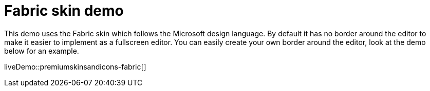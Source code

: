 = Fabric skin demo
:description: Fabric Demo
:keywords: skin skins icon icons borderless fabric microsoft office word customize theme
:title_nav: Fabric Demo

This demo uses the Fabric skin which follows the Microsoft design language. By default it has no border around the editor to make it easier to implement as a fullscreen editor. You can easily create your own border around the editor, look at the demo below for an example.

liveDemo::premiumskinsandicons-fabric[]
